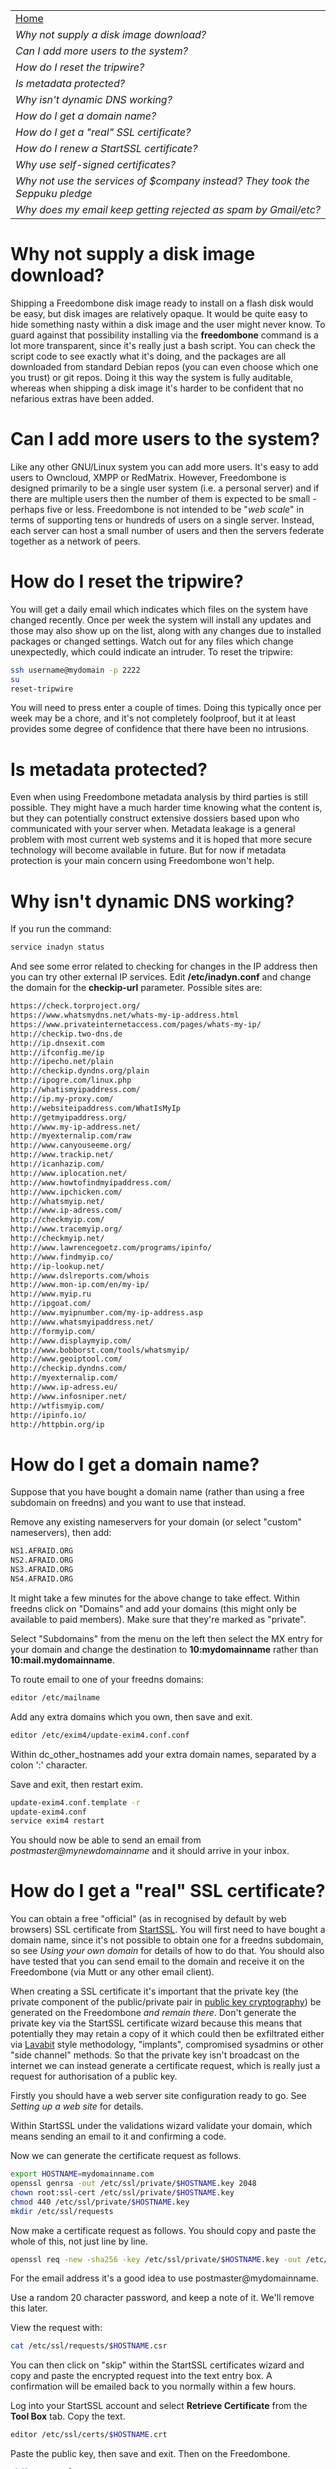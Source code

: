 #+TITLE:
#+AUTHOR: Bob Mottram
#+EMAIL: bob@robotics.uk.to
#+KEYWORDS: freedombox, debian, beaglebone, red matrix, email, web server, home server, internet, censorship, surveillance, social network, irc, jabber
#+DESCRIPTION: Turn the Beaglebone Black into a personal communications server
#+OPTIONS: ^:nil
#+BEGIN_CENTER
[[./images/logo.png]]
#+END_CENTER

#+BEGIN_CENTER
#+ATTR_HTML: :border -1
| [[file:index.html][Home]]                                                                       |
| [[Why not supply a disk image download?]]                                      |
| [[Can I add more users to the system?]]                                        |
| [[How do I reset the tripwire?]]                                           |
| [[Is metadata protected?]]                                                     |
| [[Why isn't dynamic DNS working?]]                                             |
| [[How do I get a domain name?]]                                                |
| [[How do I get a "real" SSL certificate?]]                                     |
| [[How do I renew a StartSSL certificate?]]                                     |
| [[Why use self-signed certificates?]]                                          |
| [[Why not use the services of $company instead? They took the Seppuku pledge]] |
| [[Why does my email keep getting rejected as spam by Gmail/etc?]]              |
#+END_CENTER

* Why not supply a disk image download?
Shipping a Freedombone disk image ready to install on a flash disk would be easy, but disk images are relatively opaque. It would be quite easy to hide something nasty within a disk image and the user might never know. To guard against that possibility installing via the *freedombone* command is a lot more transparent, since it's really just a bash script. You can check the script code to see exactly what it's doing, and the packages are all downloaded from standard Debian repos (you can even choose which one you trust) or git repos. Doing it this way the system is fully auditable, whereas when shipping a disk image it's harder to be confident that no nefarious extras have been added.
* Can I add more users to the system?
Like any other GNU/Linux system you can add more users. It's easy to add users to Owncloud, XMPP or RedMatrix. However, Freedombone is designed primarily to be a single user system (i.e. a personal server) and if there are multiple users then the number of them is expected to be small - perhaps five or less. Freedombone is not intended to be "/web scale/" in terms of supporting tens or hundreds of users on a single server. Instead, each server can host a small number of users and then the servers federate together as a network of peers.
* How do I reset the tripwire?
You will get a daily email which indicates which files on the system have changed recently. Once per week the system will install any updates and those may also show up on the list, along with any changes due to installed packages or changed settings. Watch out for any files which change unexpectedly, which could indicate an intruder. To reset the tripwire:

#+BEGIN_SRC bash
ssh username@mydomain -p 2222
su
reset-tripwire
#+END_SRC

You will need to press enter a couple of times. Doing this typically once per week may be a chore, and it's not completely foolproof, but it at least provides some degree of confidence that there have been no intrusions.
* Is metadata protected?
Even when using Freedombone metadata analysis by third parties is still possible. They might have a much harder time knowing what the content is, but they can potentially construct extensive dossiers based upon who communicated with your server when.  Metadata leakage is a general problem with most current web systems and it is hoped that more secure technology will become available in future. But for now if metadata protection is your main concern using Freedombone won't help.
* Why isn't dynamic DNS working?
If you run the command:

#+BEGIN_SRC bash
service inadyn status
#+END_SRC

And see some error related to checking for changes in the IP address then you can try other external IP services. Edit */etc/inadyn.conf* and change the domain for the *checkip-url* parameter. Possible sites are:

#+BEGIN_SRC bash
https://check.torproject.org/
https://www.whatsmydns.net/whats-my-ip-address.html
https://www.privateinternetaccess.com/pages/whats-my-ip/
http://checkip.two-dns.de
http://ip.dnsexit.com
http://ifconfig.me/ip
http://ipecho.net/plain
http://checkip.dyndns.org/plain
http://ipogre.com/linux.php
http://whatismyipaddress.com/
http://ip.my-proxy.com/
http://websiteipaddress.com/WhatIsMyIp
http://getmyipaddress.org/
http://www.my-ip-address.net/
http://myexternalip.com/raw
http://www.canyouseeme.org/
http://www.trackip.net/
http://icanhazip.com/
http://www.iplocation.net/
http://www.howtofindmyipaddress.com/
http://www.ipchicken.com/
http://whatsmyip.net/
http://www.ip-adress.com/
http://checkmyip.com/
http://www.tracemyip.org/
http://checkmyip.net/
http://www.lawrencegoetz.com/programs/ipinfo/
http://www.findmyip.co/
http://ip-lookup.net/
http://www.dslreports.com/whois
http://www.mon-ip.com/en/my-ip/
http://www.myip.ru
http://ipgoat.com/
http://www.myipnumber.com/my-ip-address.asp
http://www.whatsmyipaddress.net/
http://formyip.com/
http://www.displaymyip.com/
http://www.bobborst.com/tools/whatsmyip/
http://www.geoiptool.com/
http://checkip.dyndns.com/
http://myexternalip.com/
http://www.ip-adress.eu/
http://www.infosniper.net/
http://wtfismyip.com/
http://ipinfo.io/
http://httpbin.org/ip
#+END_SRC

* How do I get a domain name?
Suppose that you have bought a domain name (rather than using a free subdomain on freedns) and you want to use that instead.

Remove any existing nameservers for your domain (or select "custom" nameservers), then add:

#+BEGIN_SRC bash
NS1.AFRAID.ORG
NS2.AFRAID.ORG
NS3.AFRAID.ORG
NS4.AFRAID.ORG
#+END_SRC

It might take a few minutes for the above change to take effect.  Within freedns click on "Domains" and add your domains (this might only be available to paid members).  Make sure that they're marked as "private".

Select "Subdomains" from the menu on the left then select the MX entry for your domain and change the destination to *10:mydomainname* rather than *10:mail.mydomainname*.

To route email to one of your freedns domains:

#+BEGIN_SRC bash
editor /etc/mailname
#+END_SRC

Add any extra domains which you own, then save and exit.

#+BEGIN_SRC bash
editor /etc/exim4/update-exim4.conf.conf
#+END_SRC

Within dc_other_hostnames add your extra domain names, separated by a colon ':' character.

Save and exit, then restart exim.

#+BEGIN_SRC bash
update-exim4.conf.template -r
update-exim4.conf
service exim4 restart
#+END_SRC

You should now be able to send an email from /postmaster@mynewdomainname/ and it should arrive in your inbox.

* How do I get a "real" SSL certificate?
You can obtain a free "official" (as in recognised by default by web browsers) SSL certificate from [[https://www.startssl.com/][StartSSL]]. You will first need to have bought a domain name, since it's not possible to obtain one for a freedns subdomain, so see [[Using your own domain]] for details of how to do that.  You should also have tested that you can send email to the domain and receive it on the Freedombone (via Mutt or any other email client).

When creating a SSL certificate it's important that the private key (the private component of the public/private pair in [[https://en.wikipedia.org/wiki/Public-key_cryptography][public key cryptography]]) be generated on the Freedombone /and remain there/.  Don't generate the private key via the StartSSL certificate wizard because this means that potentially they may retain a copy of it which could then be exfiltrated either via [[https://en.wikipedia.org/wiki/Lavabit][Lavabit]] style methodology, "implants", compromised sysadmins or other "side channel" methods.  So that the private key isn't broadcast on the internet we can instead generate a certificate request, which is really just a request for authorisation of a public key.

Firstly you should have a web server site configuration ready to go. See [[Setting up a web site]] for details.

Within StartSSL under the validations wizard validate your domain, which means sending an email to it and confirming a code.

Now we can generate the certificate request as follows.

#+BEGIN_SRC bash
export HOSTNAME=mydomainname.com
openssl genrsa -out /etc/ssl/private/$HOSTNAME.key 2048
chown root:ssl-cert /etc/ssl/private/$HOSTNAME.key
chmod 440 /etc/ssl/private/$HOSTNAME.key
mkdir /etc/ssl/requests
#+END_SRC

Now make a certificate request as follows.  You should copy and paste the whole of this, not just line by line.

#+BEGIN_SRC bash
openssl req -new -sha256 -key /etc/ssl/private/$HOSTNAME.key -out /etc/ssl/requests/$HOSTNAME.csr
#+END_SRC

For the email address it's a good idea to use postmaster@mydomainname.

Use a random 20 character password, and keep a note of it.  We'll remove this later.

View the request with:

#+BEGIN_SRC bash
cat /etc/ssl/requests/$HOSTNAME.csr
#+END_SRC

You can then click on "skip" within the StartSSL certificates wizard and copy and paste the encrypted request into the text entry box.  A confirmation will be emailed back to you normally within a few hours.

Log into your StartSSL account and select *Retrieve Certificate* from the *Tool Box* tab.  Copy the text.

#+BEGIN_SRC bash
editor /etc/ssl/certs/$HOSTNAME.crt
#+END_SRC

Paste the public key, then save and exit.  Then on the Freedombone.

#+BEGIN_SRC bash
mkdir /etc/ssl/roots
mkdir /etc/ssl/chains
wget "http://www.startssl.com/certs/ca.pem" --output-document="/etc/ssl/roots/startssl-root.ca"
wget "http://www.startssl.com/certs/sub.class1.server.ca.pem" --output-document="/etc/ssl/chains/startssl-sub.class1.server.ca.pem"
wget "http://www.startssl.com/certs/sub.class2.server.ca.pem" --output-document="/etc/ssl/chains/startssl-sub.class2.server.ca.pem"
wget "http://www.startssl.com/certs/sub.class3.server.ca.pem" --output-document="/etc/ssl/chains/startssl-sub.class3.server.ca.pem"
ln -s "/etc/ssl/roots/startssl-root.ca" "/etc/ssl/roots/$HOSTNAME-root.ca"
ln -s "/etc/ssl/chains/startssl-sub.class1.server.ca.pem" "/etc/ssl/chains/$HOSTNAME.ca"
cp "/etc/ssl/certs/$HOSTNAME.crt" "/etc/ssl/certs/$HOSTNAME.crt+chain+root"
test -e "/etc/ssl/chains/$HOSTNAME.ca" && cat "/etc/ssl/chains/$HOSTNAME.ca" >> "/etc/ssl/certs/$HOSTNAME.crt+chain+root"
test -e "/etc/ssl/roots/$HOSTNAME-root.ca" && cat "/etc/ssl/roots/$HOSTNAME-root.ca" >> "/etc/ssl/certs/$HOSTNAME.crt+chain+root"
#+END_SRC

To avoid any possibility of the certificates being accidentally overwritten by self-signed ones at a later date you can create backups.

#+BEGIN_SRC bash
mkdir /etc/ssl/backups
mkdir /etc/ssl/backups/certs
mkdir /etc/ssl/backups/private
cp /etc/ssl/certs/$HOSTNAME* /etc/ssl/backups/certs/
cp /etc/ssl/private/$HOSTNAME* /etc/ssl/backups/private/
chmod -R 400 /etc/ssl/backups/certs/*
chmod -R 400 /etc/ssl/backups/private/*
#+END_SRC

Remove the certificate password, so if the server is rebooted then it won't wait indefinitely for a non-existant keyboard user to type in a password.

#+BEGIN_SRC bash
openssl rsa -in /etc/ssl/private/$HOSTNAME.key -out /etc/ssl/private/$HOSTNAME.new.key
cp /etc/ssl/private/$HOSTNAME.new.key /etc/ssl/private/$HOSTNAME.key
shred -zu /etc/ssl/private/$HOSTNAME.new.key
#+END_SRC

Create a bundled certificate which joins the certificate and chain file together.

#+BEGIN_SRC bash
cat /etc/ssl/certs/$HOSTNAME.crt /etc/ssl/chains/startssl-sub.class1.server.ca.pem > /etc/ssl/certs/$HOSTNAME.bundle.crt
#+END_SRC

And also add it to the overall bundle of certificates for the Freedombone. This will allow you to easily install the certificates onto other systems.

#+BEGIN_SRC bash
mkdir /etc/ssl/mycerts
cp /etc/ssl/certs/$HOSTNAME.bundle.crt /etc/ssl/mycerts
cat /etc/ssl/mycerts/*.crt > /etc/ssl/freedombone-bundle.crt
tar -czvf /etc/ssl/freedombone-certs.tar.gz /etc/ssl/mycerts/*.crt
#+END_SRC

Edit your configuration file.

#+BEGIN_SRC bash
editor /etc/nginx/sites-available/$HOSTNAME
#+END_SRC

Add the following to the section which starts with *listen 443*

#+BEGIN_SRC bash
    ssl_certificate /etc/ssl/certs/mydomainname.com.bundle.crt;
#+END_SRC

Save and exit, then restart the web server.

#+BEGIN_SRC bash
service nginx restart
#+END_SRC

Now visit your web site at https://mydomainname.com and you should notice that there is no certificate warning displayed.  You will now be able to install systems which don't allow the use of self-signed certificates, such as [[https://redmatrix.me/&JS=1][Red Matrix]].

* How do I renew a StartSSL certificate?
The StartSSL certificates last for a year. You can check the expiry date of your current certificate/s by going to your site and if you're using Firefox then click on the *lock icon*, select "*more information*" then "*view certificate*".

Before changing any certificates it's a good idea to make a backup of the existing system. Plug in a USB drive, log into the Freedombone and become the root user, then run the command *backup*. Backing up may take a while, but it ensures that if anything goes wrong and you mess up the certificates then there is a way to restore the previous ones.

Make sure that you have the StartSSL certificate which was created when you initially made an account. You did save it somewhere safe, didn't you? If it's not installed into your browser then in Firefox go to *Menu/Preferences/Advanced/View Certificates*. Make sure the "*Your Cerificates*" tab is selected and click "*import*", then import the StartSSL certificate.

Now go to [[startssl.com]] and click on the keys icon on the right hand side to log in. Select the *Control panel* then *Validations Wizard* and choose *Email address validation*. Enter your email address, then wait for the validation email to show up in your inbox. It will contain a code when you can then enter.

Once your email is validated then go to *Validations Wizard* and choose *Domain name validation*. Enter your domain name and select *postmaster@yourdomainname*. After a while you should receive a validation email and you can then enter the code.

Log into the Freedombone and become the root user. Now we can generate a new certificate request as follows.

#+BEGIN_SRC bash
export HOSTNAME=mydomainname.com
openssl genrsa -out /etc/ssl/private/$HOSTNAME.new.key 2048
chown root:ssl-cert /etc/ssl/private/$HOSTNAME.new.key
chmod 440 /etc/ssl/private/$HOSTNAME.new.key
mkdir /etc/ssl/requests
#+END_SRC

Now make a certificate request as follows.  You should copy and paste the whole of this, not just line by line.

#+BEGIN_SRC bash
openssl req -new -sha256 -key /etc/ssl/private/$HOSTNAME.new.key -out /etc/ssl/requests/$HOSTNAME.csr
#+END_SRC

For the email address it's a good idea to use postmaster@mydomainname.

Use a random 20 character password, and keep a note of it.  We'll remove this later.

View the request with:

#+BEGIN_SRC bash
cat /etc/ssl/requests/$HOSTNAME.csr
#+END_SRC

On the StartSSL site select *Certificates Wizard* then *Web server SSL/TLS Certificate*. You can then click on "skip" and then copy and paste the encrypted request into the text entry box. You may now need to wait a few hours for a confirmation email indicating that the new certificate was created.

Select *Tool Box* and then *Retrieve Certificate* from the list. Make sure to choose the one with the correct expiration date.  Copy the text.

#+BEGIN_SRC bash
mv /etc/ssl/private/$HOSTNAME.new.key /etc/ssl/private/$HOSTNAME.key
editor /etc/ssl/certs/$HOSTNAME.crt
#+END_SRC

Delete any existing contents then paste the public key from the StartSSL site. Save and exit.  Then run the following commands:

#+BEGIN_SRC bash
mkdir /etc/ssl/roots
mkdir /etc/ssl/chains
wget "http://www.startssl.com/certs/ca.pem" --output-document="/etc/ssl/roots/startssl-root.ca"
wget "http://www.startssl.com/certs/sub.class1.server.ca.pem" --output-document="/etc/ssl/chains/startssl-sub.class1.server.ca.pem"
wget "http://www.startssl.com/certs/sub.class2.server.ca.pem" --output-document="/etc/ssl/chains/startssl-sub.class2.server.ca.pem"
wget "http://www.startssl.com/certs/sub.class3.server.ca.pem" --output-document="/etc/ssl/chains/startssl-sub.class3.server.ca.pem"
ln -s "/etc/ssl/roots/startssl-root.ca" "/etc/ssl/roots/$HOSTNAME-root.ca"
ln -s "/etc/ssl/chains/startssl-sub.class1.server.ca.pem" "/etc/ssl/chains/$HOSTNAME.ca"
cp "/etc/ssl/certs/$HOSTNAME.crt" "/etc/ssl/certs/$HOSTNAME.crt+chain+root"
test -e "/etc/ssl/chains/$HOSTNAME.ca" && cat "/etc/ssl/chains/$HOSTNAME.ca" >> "/etc/ssl/certs/$HOSTNAME.crt+chain+root"
test -e "/etc/ssl/roots/$HOSTNAME-root.ca" && cat "/etc/ssl/roots/$HOSTNAME-root.ca" >> "/etc/ssl/certs/$HOSTNAME.crt+chain+root"
#+END_SRC

Remove the certificate password, so if the server is rebooted then it won't wait indefinitely for a non-existant keyboard user to type in a password.

#+BEGIN_SRC bash
openssl rsa -in /etc/ssl/private/$HOSTNAME.key -out /etc/ssl/private/$HOSTNAME.new.key
cp /etc/ssl/private/$HOSTNAME.new.key /etc/ssl/private/$HOSTNAME.key
shred -zu /etc/ssl/private/$HOSTNAME.new.key
#+END_SRC

Create a bundled certificate which joins the certificate and chain file together.

#+BEGIN_SRC bash
cat /etc/ssl/certs/$HOSTNAME.crt /etc/ssl/chains/startssl-sub.class1.server.ca.pem > /etc/ssl/certs/$HOSTNAME.bundle.crt
#+END_SRC

And also add it to the overall bundle of certificates for the Freedombone. This will allow you to easily install the certificates onto other systems.

#+BEGIN_SRC bash
cp /etc/ssl/certs/$HOSTNAME.bundle.crt /etc/ssl/mycerts
cat /etc/ssl/mycerts/*.crt > /etc/ssl/freedombone-bundle.crt
tar -czvf /etc/ssl/freedombone-certs.tar.gz /etc/ssl/mycerts/*.crt
#+END_SRC

To avoid any possibility of the certificates being accidentally overwritten by self-signed ones at a later date you can create backups.

#+BEGIN_SRC bash
mkdir /etc/ssl/backups
mkdir /etc/ssl/backups/certs
mkdir /etc/ssl/backups/private
cp /etc/ssl/certs/$HOSTNAME* /etc/ssl/backups/certs/
cp /etc/ssl/private/$HOSTNAME* /etc/ssl/backups/private/
chmod -R 400 /etc/ssl/backups/certs/*
chmod -R 400 /etc/ssl/backups/private/*
#+END_SRC

* Why use self-signed certificates?
Almost everywhere on the web you will read that self-signed certificates are worthless. They bring up scary looking browser warnings and gurus will advise you not to use them. Self-signed certificates are quite useful though. What the scary warnings mean - and it would be good if they explained this more clearly - is that you have an encrypted connection established but there is /no certainty about who that connection is with/. The usual solution to this is to get a "real" SSL certificate from one of the certificate authorities, but it's far from clear that such authorities can be trusted. There have been various scandals involving such organisations, and it does not seem plausible to assume that they are somehow immune to the sort of treatment which [[http://en.wikipedia.org/wiki/Lavabit][Lavabit]] received. So although most internet users have been trained to look for the lock icon as an indication that the connection is secured that belief may not always be well founded.

Security of web sites on the internet is still a somewhat unsolved problem, and what we have now is a less than ideal but /good enough to fool most of the people most of the time/ kind of arrangement. Long term a better solution might be to have a number of certificate authorities in a number of different jurisdictions vote on whether a given certificate actually belongs to a given domain name. Experimental systems like this exist, but they're not widely used. Since the current certificate system has an enormous amount of inertia behind it change could be slow in arriving.

For now a self-signed certificate will probably in most cases protect your communications from "bulk" passive surveillance. Once you've got past the scary browser warning and accepted the certificate under most conditions (except when starting up the Tor browser) you should not repeatedly see that warning. If you do then someone may be trying to meddle with your connection to the server. You can also take a note of the fingerprint of the certificate and verify that if you are especially concerned. If the fingerprint remains the same then you're probably ok.
* Why not use the services of $company instead? They took the Seppuku pledge
[[http://seppuku.cryptostorm.org][That pledge]] is utterly worthless. Years ago people trusted Google in the same sort of way, because they promised not be be evil and because a lot of the engineers working for them seemed like honest types who were "/on our side/". Post-[[https://en.wikipedia.org/wiki/Nymwars][nymwars]] and post-[[https://en.wikipedia.org/wiki/PRISM_%28surveillance_program%29][PRISM]] we know exactly how much Google cared about the privacy and security of its users. But Google is only one particular example. In general don't trust pledges made by companies, even if the people running them seem really sincere.
* Why does my email keep getting rejected as spam by Gmail/etc?
Welcome to the world of email. Email is really the archetypal decentralized service, developed during the early days of the internet. In principle anyone can run an email server, and that's exactly what you're doing with Freedombone. Email is very useful, but it has a big problem, and that's that the protocols are totally insecure. That made it easy for spammers to do their thing, and in response highly elaborate spam filtering and blocking systems were developed. Chances are that your emails are being blocked in this way. Sometimes the blocking is so indisciminate that entire countries are excluded. What can you do about it? Unless you control the block list at the receiving end probably you can't do anything. There is zero accountability for such blocking, and you can't just contact someone and say "hey, I'm not a spammer". This system works well for the big internet companies because it effectively centralises email to a few well-known brand names and keeps any independent servers out.

So the situation with email presently is pretty bad, and there's a clear selection pressure against decentralization and towards only a few companies controlling all email services. Longer term the solution is to have more secure protocols which make spamming hard or expensive. Bitmessage is one such system. As an immediate practical workaround you could try buying a domain name and then linking it to your dynamic DNS account (freeDNS, etc) in the hope that the blocking is against dynamic DNS domain names, but there is no guarantee that will work and often blocking may be based upon IP address ranges about which there is little you can do.
